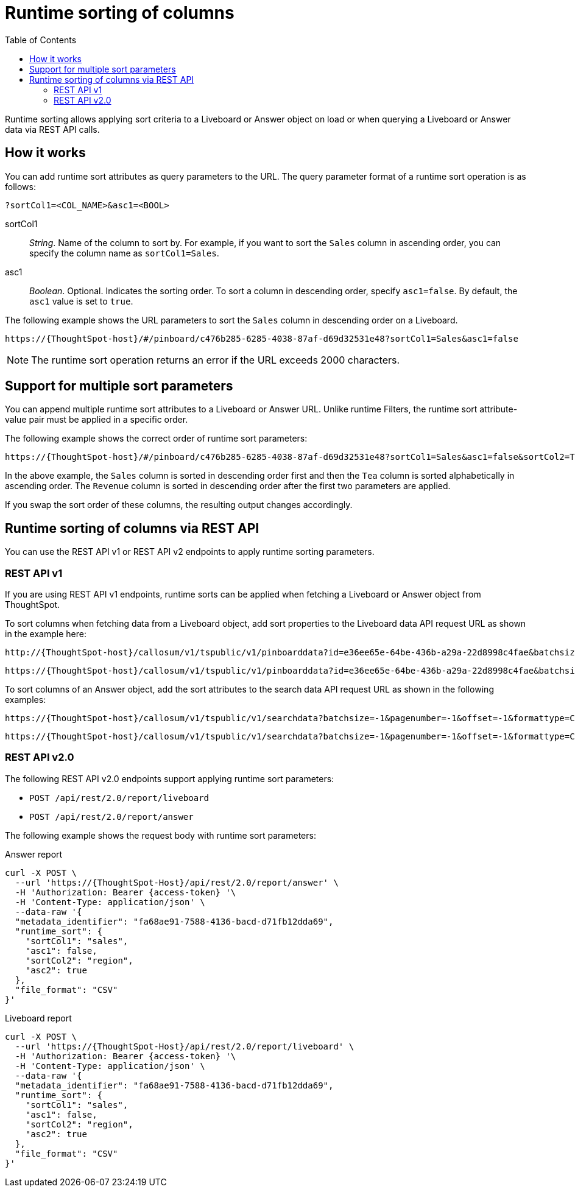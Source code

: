 = Runtime sorting of columns
:toc: true
:toclevels: 2

:page-title: Runtime sorting
:page-pageid: runtime-sort
:page-description: Use runtime parameters to sort data on a Liveboard visualization or Answer object.

Runtime sorting allows applying sort criteria to a Liveboard or Answer object on load or when querying a Liveboard or Answer data via REST API calls.

== How it works

You can add runtime sort attributes as query parameters to the URL. The query parameter format of a runtime sort operation is as follows:

----
?sortCol1=<COL_NAME>&asc1=<BOOL>
----

sortCol1::
__String__. Name of the column to sort by. For example, if you want to sort the `Sales` column in ascending order, you can specify the column name as `sortCol1=Sales`.

asc1::
__Boolean__. Optional. Indicates the sorting order. To sort a column in descending order, specify `asc1=false`. By default, the `asc1` value is set to `true`.

The following example shows the URL parameters to sort the `Sales` column in descending order on a Liveboard.

----
https://{ThoughtSpot-host}/#/pinboard/c476b285-6285-4038-87af-d69d32531e48?sortCol1=Sales&asc1=false
----


[NOTE]
====
The runtime sort operation returns an error if the URL exceeds 2000 characters.
====

== Support for multiple sort parameters

You can append multiple runtime sort attributes to a Liveboard or Answer URL. Unlike runtime Filters, the runtime sort attribute-value pair must be applied in a specific order.

The following example shows the correct order of runtime sort parameters:
----
https://{ThoughtSpot-host}/#/pinboard/c476b285-6285-4038-87af-d69d32531e48?sortCol1=Sales&asc1=false&sortCol2=Tea&sortCol3=Revenue&asc3=false
----

In the above example, the `Sales` column is sorted in descending order first and then the `Tea` column is sorted alphabetically in ascending order. The `Revenue` column is sorted in descending order after the first two parameters are applied.

If you swap the sort order of these columns, the resulting output changes accordingly.

== Runtime sorting of columns via REST API

You can use the REST API v1 or REST API v2 endpoints to apply runtime sorting parameters.

=== REST API v1

If you are using REST API v1 endpoints, runtime sorts can be applied when fetching a Liveboard or Answer object from ThoughtSpot.

To sort columns when fetching data from a Liveboard object, add sort properties to the Liveboard data API request URL as shown in the example here:

----
http://{ThoughtSpot-host}/callosum/v1/tspublic/v1/pinboarddata?id=e36ee65e-64be-436b-a29a-22d8998c4fae&batchsize=-1&pagenumber=-1&offset=-1&formattype=COMPACT&sortCol1=Sales&asc1=false
----
----
https://{ThoughtSpot-host}/callosum/v1/tspublic/v1/pinboarddata?id=e36ee65e-64be-436b-a29a-22d8998c4fae&batchsize=-1&pagenumber=-1&offset=-1&formattype=COMPACT&sortCol1=Sales&asc1=false&sortCol2=Tea
----

To sort columns of an Answer object, add the sort attributes to the search data API request URL as shown in the following examples:
----
https://{ThoughtSpot-host}/callosum/v1/tspublic/v1/searchdata?batchsize=-1&pagenumber=-1&offset=-1&formattype=COMPACT&sortCol1=Sales&asc1=false
----

----
https://{ThoughtSpot-host}/callosum/v1/tspublic/v1/searchdata?batchsize=-1&pagenumber=-1&offset=-1&formattype=COMPACT&sortCol1=Sales&asc1=false&sortCol2=Tea
----

=== REST API v2.0

The following REST API v2.0 endpoints support applying runtime sort parameters:

* `POST /api/rest/2.0/report/liveboard`
* `POST /api/rest/2.0/report/answer`

The following example shows the request body with runtime sort parameters:

.Answer report

[source,cURL]
----
curl -X POST \
  --url 'https://{ThoughtSpot-Host}/api/rest/2.0/report/answer' \
  -H 'Authorization: Bearer {access-token} '\
  -H 'Content-Type: application/json' \
  --data-raw '{
  "metadata_identifier": "fa68ae91-7588-4136-bacd-d71fb12dda69",
  "runtime_sort": {
    "sortCol1": "sales",
    "asc1": false,
    "sortCol2": "region",
    "asc2": true
  },
  "file_format": "CSV"
}'
----

.Liveboard report

[source,cURL]
----
curl -X POST \
  --url 'https://{ThoughtSpot-Host}/api/rest/2.0/report/liveboard' \
  -H 'Authorization: Bearer {access-token} '\
  -H 'Content-Type: application/json' \
  --data-raw '{
  "metadata_identifier": "fa68ae91-7588-4136-bacd-d71fb12dda69",
  "runtime_sort": {
    "sortCol1": "sales",
    "asc1": false,
    "sortCol2": "region",
    "asc2": true
  },
  "file_format": "CSV"
}'
----

